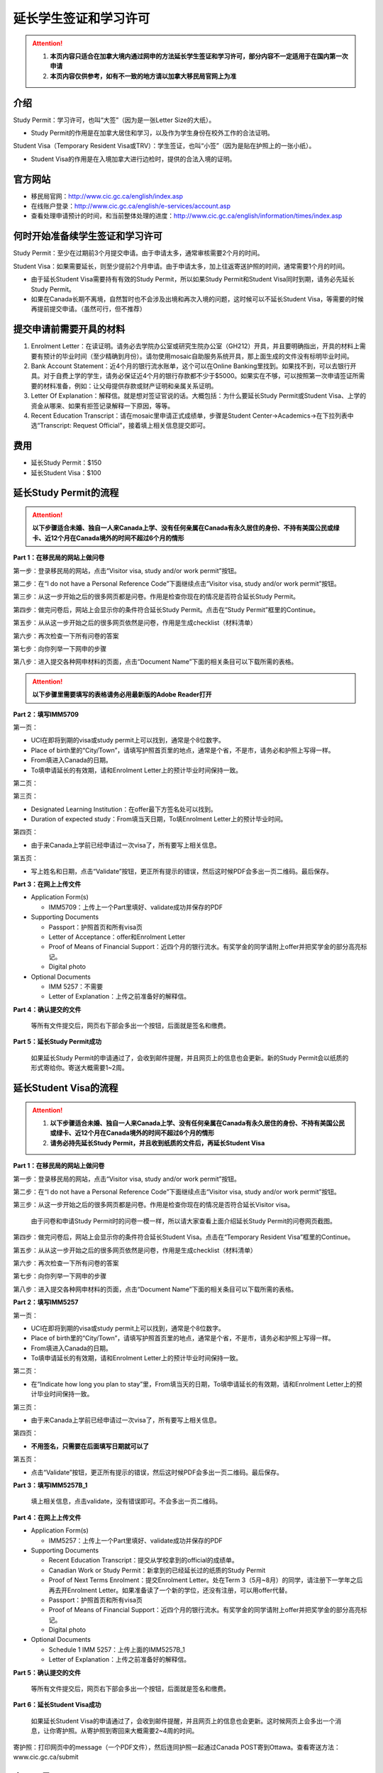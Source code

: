 ﻿延长学生签证和学习许可
============================================
.. attention::
   1. **本页内容只适合在加拿大境内通过网申的方法延长学生签证和学习许可，部分内容不一定适用于在国内第一次申请**
   2. **本页内容仅供参考，如有不一致的地方请以加拿大移民局官网上为准**

介绍
---------------------------------------
Study Permit：学习许可，也叫“大签”（因为是一张Letter Size的大纸）。

- Study Permit的作用是在加拿大居住和学习，以及作为学生身份在校外工作的合法证明。

Student Visa（Temporary Resident Visa或TRV）：学生签证，也叫“小签”（因为是贴在护照上的一张小纸）。

- Student Visa的作用是在入境加拿大进行边检时，提供的合法入境的证明。

官方网站
-------------------------------------------------
- 移民局官网：http://www.cic.gc.ca/english/index.asp
- 在线账户登录：http://www.cic.gc.ca/english/e-services/account.asp
- 查看处理申请预计的时间，和当前整体处理的进度：http://www.cic.gc.ca/english/information/times/index.asp

何时开始准备续学生签证和学习许可
--------------------------------------------------------------------------------------------
Study Permit：至少在过期前3个月提交申请。由于申请太多，通常审核需要2个月的时间。

Student Visa：如果需要延长，则至少提前2个月申请。由于申请太多，加上往返寄送护照的时间，通常需要1个月的时间。

- 由于延长Student Visa需要持有有效的Study Permit，所以如果Study Permit和Student Visa同时到期，请务必先延长Study Permit。
- 如果在Canada长期不离境，自然暂时也不会涉及出境和再次入境的问题，这时候可以不延长Student Visa，等需要的时候再提前提交申请。（虽然可行，但不推荐）

提交申请前需要开具的材料
----------------------------------------------------------------
1. Enrolment Letter：在读证明。请务必去学院办公室或研究生院办公室（GH212）开具，并且要明确指出，开具的材料上需要有预计的毕业时间（至少精确到月份）。请勿使用mosaic自助服务系统开具，那上面生成的文件没有标明毕业时间。
2. Bank Account Statement：近4个月的银行流水账单，这个可以在Online Banking里找到。如果找不到，可以去银行开具。对于自费上学的学生，请务必保证近4个月的银行存款都不少于$5000。如果实在不够，可以按照第一次申请签证所需要的材料准备，例如：让父母提供存款或财产证明和亲属关系证明。
3. Letter Of Explanation：解释信。就是想对签证官说的话。大概包括：为什么要延长Study Permit或Student Visa、上学的资金从哪来、如果有拒签记录解释一下原因，等等。
4. Recent Education Transcript：请在mosaic里申请正式成绩单，步骤是Student Center->Academics->在下拉列表中选“Transcript: Request Official”，接着填上相关信息提交即可。

费用
--------------------------
- 延长Study Permit：$150
- 延长Student Visa：$100

延长Study Permit的流程
----------------------------------------------------------------
.. attention::
   **以下步骤适合未婚、独自一人来Canada上学、没有任何亲属在Canada有永久居住的身份、不持有美国公民或绿卡、近12个月在Canada境外的时间不超过6个月的情形**

**Part 1：在移民局的网站上做问卷**

第一步：登录移民局的网站，点击“Visitor visa, study and/or work permit”按钮。

.. image:: /resource/StudyPermitVisa/Study_Permit_01.png
   :align: center

第二步：在“I do not have a Personal Reference Code”下面继续点击“Visitor visa, study and/or work permit”按钮。

.. image:: /resource/StudyPermitVisa/Study_Permit_02.png
   :align: center

第三步：从这一步开始之后的很多网页都是问卷。作用是检查你现在的情况是否符合延长Study Permit。

.. image:: /resource/StudyPermitVisa/Study_Permit_03.png
   :align: center

.. image:: /resource/StudyPermitVisa/Study_Permit_04.png
   :align: center

.. image:: /resource/StudyPermitVisa/Study_Permit_05.png
   :align: center

.. image:: /resource/StudyPermitVisa/Study_Permit_06.png
   :align: center

第四步：做完问卷后，网站上会显示你的条件符合延长Study Permit。点击在“Study Permit”框里的Continue。

.. image:: /resource/StudyPermitVisa/Study_Permit_07.png
   :align: center

第五步：从从这一步开始之后的很多网页依然是问卷，作用是生成checklist（材料清单）

.. image:: /resource/StudyPermitVisa/Study_Permit_08.png
   :align: center

.. image:: /resource/StudyPermitVisa/Study_Permit_09.png
   :align: center

.. image:: /resource/StudyPermitVisa/Study_Permit_10.png
   :align: center

.. image:: /resource/StudyPermitVisa/Study_Permit_11.png
   :align: center

.. image:: /resource/StudyPermitVisa/Study_Permit_12.png
   :align: center

.. image:: /resource/StudyPermitVisa/Study_Permit_13.png
   :align: center

.. image:: /resource/StudyPermitVisa/Study_Permit_14.png
   :align: center

.. image:: /resource/StudyPermitVisa/Study_Permit_15.png
   :align: center

.. image:: /resource/StudyPermitVisa/Study_Permit_16.png
   :align: center

.. image:: /resource/StudyPermitVisa/Study_Permit_17.png
   :align: center

.. image:: /resource/StudyPermitVisa/Study_Permit_18.png
   :align: center

第六步：再次检查一下所有问卷的答案

.. image:: /resource/StudyPermitVisa/Study_Permit_19.png
   :align: center

第七步：向你列举一下网申的步骤

.. image:: /resource/StudyPermitVisa/Study_Permit_20.png
   :align: center

第八步：进入提交各种网申材料的页面，点击“Document Name”下面的相关条目可以下载所需的表格。

.. image:: /resource/StudyPermitVisa/Study_Permit_21.png
   :align: center

.. attention::
   **以下步骤里需要填写的表格请务必用最新版的Adobe Reader打开**

**Part 2：填写IMM5709**

第一页：

- UCI在即将到期的visa或study permit上可以找到，通常是个8位数字。
- Place of birth里的“City/Town”，请填写护照首页里的地点，通常是个省，不是市，请务必和护照上写得一样。
- From填进入Canada的日期。
- To填申请延长的有效期，请和Enrolment Letter上的预计毕业时间保持一致。

.. image:: /resource/StudyPermitVisa/IMM5709_1.png
   :align: center

第二页：

.. image:: /resource/StudyPermitVisa/IMM5709_2.png
   :align: center

第三页：

- Designated Learning Institution：在offer最下方签名处可以找到。
- Duration of expected study：From填当天日期，To填Enrolment Letter上的预计毕业时间。

.. image:: /resource/StudyPermitVisa/IMM5709_3.png
   :align: center

第四页：

- 由于来Canada上学前已经申请过一次visa了，所有要写上相关信息。

.. image:: /resource/StudyPermitVisa/IMM5709_4.png
   :align: center

第五页：

- 写上姓名和日期，点击“Validate”按钮，更正所有提示的错误，然后这时候PDF会多出一页二维码。最后保存。

.. image:: /resource/StudyPermitVisa/IMM5709_5.png
   :align: center

**Part 3：在网上上传文件**

- Application Form(s)

  - IMM5709：上传上一个Part里填好、validate成功并保存的PDF
- Supporting Documents

  - Passport：护照首页和所有visa页
  - Letter of Acceptance：offer和Enrolment Letter
  - Proof of Means of Financial Support：近四个月的银行流水。有奖学金的同学请附上offer并把奖学金的部分高亮标记。
  - Digital photo
- Optional Documents 

  - IMM 5257：不需要
  - Letter of Explanation：上传之前准备好的解释信。

**Part 4：确认提交的文件**

 | 等所有文件提交后，网页右下部会多出一个按钮，后面就是签名和缴费。

**Part 5：延长Study Permit成功**

 | 如果延长Study Permit的申请通过了，会收到邮件提醒，并且网页上的信息也会更新。新的Study Permit会以纸质的形式寄给你。寄送大概需要1~2周。

.. image:: /resource/StudyPermitVisa/StudyPermitResult.png
   :align: center

延长Student Visa的流程
----------------------------------------------------------------
.. attention::
   1. **以下步骤适合未婚、独自一人来Canada上学、没有任何亲属在Canada有永久居住的身份、不持有美国公民或绿卡、近12个月在Canada境外的时间不超过6个月的情形**
   2. **请务必持先延长Study Permit，并且收到纸质的文件后，再延长Student Visa**

**Part 1：在移民局的网站上做问卷**

第一步：登录移民局的网站，点击“Visitor visa, study and/or work permit”按钮。

.. image:: /resource/StudyPermitVisa/Study_Permit_01.png
   :align: center

第二步：在“I do not have a Personal Reference Code”下面继续点击“Visitor visa, study and/or work permit”按钮。

.. image:: /resource/StudyPermitVisa/Study_Permit_02.png
   :align: center

第三步：从这一步开始之后的很多网页都是问卷。作用是检查你现在的情况是否符合延长Visitor visa。

 | 由于问卷和申请Study Permit时的问卷一模一样，所以请大家查看上面介绍延长Study Permit的问卷网页截图。

第四步：做完问卷后，网站上会显示你的条件符合延长Student Visa。点击在“Temporary Resident Visa”框里的Continue。

.. image:: /resource/StudyPermitVisa/StudyVisa_01.png
   :align: center

第五步：从从这一步开始之后的很多网页依然是问卷，作用是生成checklist（材料清单）

.. image:: /resource/StudyPermitVisa/StudyVisa_02.png
   :align: center

.. image:: /resource/StudyPermitVisa/StudyVisa_03.png
   :align: center

.. image:: /resource/StudyPermitVisa/StudyVisa_04.png
   :align: center

.. image:: /resource/StudyPermitVisa/StudyVisa_05.png
   :align: center

.. image:: /resource/StudyPermitVisa/StudyVisa_06.png
   :align: center

.. image:: /resource/StudyPermitVisa/StudyVisa_07.png
   :align: center

.. image:: /resource/StudyPermitVisa/StudyVisa_08.png
   :align: center

.. image:: /resource/StudyPermitVisa/StudyVisa_09.png
   :align: center

.. image:: /resource/StudyPermitVisa/StudyVisa_10.png
   :align: center

.. image:: /resource/StudyPermitVisa/StudyVisa_11.png
   :align: center

第六步：再次检查一下所有问卷的答案

.. image:: /resource/StudyPermitVisa/StudyVisa_12.png
   :align: center

第七步：向你列举一下网申的步骤

.. image:: /resource/StudyPermitVisa/StudyVisa_13.png
   :align: center

第八步：进入提交各种网申材料的页面，点击“Document Name”下面的相关条目可以下载所需的表格。

.. image:: /resource/StudyPermitVisa/StudyVisa_14.png
   :align: center

**Part 2：填写IMM5257**

第一页：

- UCI在即将到期的visa或study permit上可以找到，通常是个8位数字。
- Place of birth里的“City/Town”，请填写护照首页里的地点，通常是个省，不是市，请务必和护照上写得一样。
- From填进入Canada的日期。
- To填申请延长的有效期，请和Enrolment Letter上的预计毕业时间保持一致。

.. image:: /resource/StudyPermitVisa/IMM5257_1.png
   :align: center

第二页：

- 在“Indicate how long you plan to stay”里，From填当天的日期，To填申请延长的有效期，请和Enrolment Letter上的预计毕业时间保持一致。

.. image:: /resource/StudyPermitVisa/IMM5257_2.png
   :align: center

第三页：

- 由于来Canada上学前已经申请过一次visa了，所有要写上相关信息。

.. image:: /resource/StudyPermitVisa/IMM5257_3.png
   :align: center

第四页：

- **不用签名，只需要在后面填写日期就可以了**

.. image:: /resource/StudyPermitVisa/IMM5257_4.png
   :align: center

第五页：

- 点击“Validate”按钮，更正所有提示的错误，然后这时候PDF会多出一页二维码。最后保存。

.. image:: /resource/StudyPermitVisa/IMM5257_5.png
   :align: center

**Part 3：填写IMM5257B_1**

 | 填上相关信息，点击validate，没有错误即可。不会多出一页二维码。

.. image:: /resource/StudyPermitVisa/IMM5257B_1.png
   :align: center

**Part 4：在网上上传文件**

- Application Form(s)

  - IMM5257：上传上一个Part里填好、validate成功并保存的PDF
- Supporting Documents

  - Recent Education Transcript：提交从学校拿到的official的成绩单。
  - Canadian Work or Study Permit：新拿到的已经延长过的纸质的Study Permit
  - Proof of Next Terms Enrolment：提交Enrolment Letter。处在Term 3（5月~8月）的同学，请注册下一学年之后再去开Enrolment Letter。如果准备读了一个新的学位，还没有注册，可以用offer代替。
  - Passport：护照首页和所有visa页
  - Proof of Means of Financial Support：近四个月的银行流水。有奖学金的同学请附上offer并把奖学金的部分高亮标记。
  - Digital photo
- Optional Documents 

  - Schedule 1 IMM 5257：上传上面的IMM5257B_1
  - Letter of Explanation：上传之前准备好的解释信。

**Part 5：确认提交的文件**

 | 等所有文件提交后，网页右下部会多出一个按钮，后面就是签名和缴费。

**Part 6：延长Student Visa成功**

 | 如果延长Student Visa的申请通过了，会收到邮件提醒，并且网页上的信息也会更新。这时候网页上会多出一个消息，让你寄护照。从寄护照到寄回来大概需要2~4周的时间。

.. image:: /resource/StudyPermitVisa/StudyVisaResult.png
   :align: center

| 寄护照：打印网页中的message（一个PDF文件），然后连同护照一起通过Canada POST寄到Ottawa。查看寄送方法：www.cic.gc.ca/submit

.. image:: /resource/StudyPermitVisa/SendPassport.png
   :align: center

实用工具
-------------------------
1. 合并、转换PDF的工具：

 | http://topdf.com/

2. 调整照片尺寸的工具：

 | http://resizeimage.net/

注
---------------------
1) Study Permit只能用于入境后的合法居留，不能用于入境Canada。
#) 如果提交了延长Study Permit的申请，但是在旧的Study Permit过期前都没有审核通过，这时候依然可以继续在Canada居留、学习、生活。http://www.cic.gc.ca/english/helpcentre/answer.asp?qnum=492&top=15
#) 如果提交了延长Student Visa的申请，但是在旧的Student Visa过期前都没有审核通过，这时候只要有Study Permit就可以继续在Canada居留、学习、生活，但不能离境（比如回国，去美国或其它国家）。否则将无法再次入境Canada。
#) Student Visa不同于普通旅游的Visitor Visa，普通旅游的Visitor Visa既可以用来入境Canada，也是居留的合法证明。而Student Visa只能用来入境，并不能说明可以合法居留、学习、工作。所以还需要Study Permit。
#) Study Permit和Student Visa从即将失效到提交延长的申请最终都通过之前，请勿离开Canada。更不要打算在Canada境外提交延长所需的材料，否则可能还需要额外提交语言考试的成绩或体检单。
#) 如果旧的Study Permit失效后才提交延长申请，则需额外交$200罚金（restoration）。http://www.cic.gc.ca/english/information/fees/fees.asp 。如果失效时间太长（超过90天）都没有提交延长申请，移民局将视为非法居留而会采取强制措施。
#) 如果大家的情况和上面的图文教程不一样，或对自己准备提交的材料没有100%的把握，请带上所需的材料尽快去学校里的Immigration consultant咨询。https://iss.mcmaster.ca/immigration/consultant/

.. image:: /resource/StudyPermitVisa/immigration_consultant_appointment.png
   :align: center